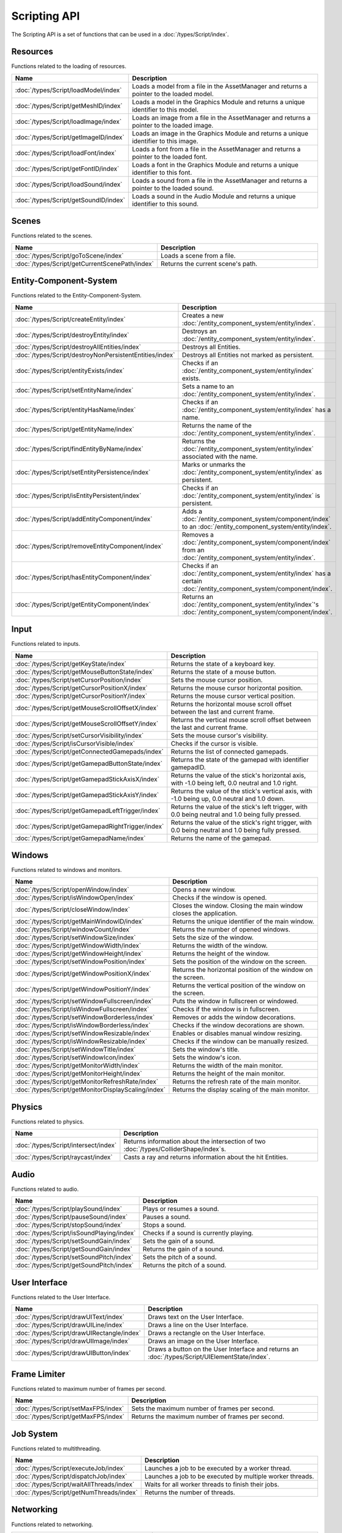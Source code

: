 Scripting API
=============

The Scripting API is a set of functions that can be used in a :doc:`/types/Script/index`.

Resources
---------

Functions related to the loading of resources.

.. list-table::
	:width: 100%
	:widths: 30 70
	:header-rows: 1
	:class: code-table

	* - Name
	  - Description
	* - :doc:`/types/Script/loadModel/index`
	  - Loads a model from a file in the AssetManager and returns a pointer to the loaded model.
	* - :doc:`/types/Script/getMeshID/index`
	  - Loads a model in the Graphics Module and returns a unique identifier to this model.
	* - :doc:`/types/Script/loadImage/index`
	  - Loads an image from a file in the AssetManager and returns a pointer to the loaded image.
	* - :doc:`/types/Script/getImageID/index`
	  - Loads an image in the Graphics Module and returns a unique identifier to this image.
	* - :doc:`/types/Script/loadFont/index`
	  - Loads a font from a file in the AssetManager and returns a pointer to the loaded font.
	* - :doc:`/types/Script/getFontID/index`
	  - Loads a font in the Graphics Module and returns a unique identifier to this font.
	* - :doc:`/types/Script/loadSound/index`
	  - Loads a sound from a file in the AssetManager and returns a pointer to the loaded sound.
	* - :doc:`/types/Script/getSoundID/index`
	  - Loads a sound in the Audio Module and returns a unique identifier to this sound.

Scenes
------

Functions related to the scenes.

.. list-table::
	:width: 100%
	:widths: 30 70
	:header-rows: 1
	:class: code-table

	* - Name
	  - Description
	* - :doc:`/types/Script/goToScene/index`
	  - Loads a scene from a file.
	* - :doc:`/types/Script/getCurrentScenePath/index`
	  - Returns the current scene's path.

Entity-Component-System
-----------------------

Functions related to the Entity-Component-System.

.. list-table::
	:width: 100%
	:widths: 30 70
	:header-rows: 1
	:class: code-table

	* - Name
	  - Description
	* - :doc:`/types/Script/createEntity/index`
	  - Creates a new :doc:`/entity_component_system/entity/index`.
	* - :doc:`/types/Script/destroyEntity/index`
	  - Destroys an :doc:`/entity_component_system/entity/index`.
	* - :doc:`/types/Script/destroyAllEntities/index`
	  - Destroys all Entities.
	* - :doc:`/types/Script/destroyNonPersistentEntities/index`
	  - Destroys all Entities not marked as persistent.
	* - :doc:`/types/Script/entityExists/index`
	  - Checks if an :doc:`/entity_component_system/entity/index` exists.
	* - :doc:`/types/Script/setEntityName/index`
	  - Sets a name to an :doc:`/entity_component_system/entity/index`.
	* - :doc:`/types/Script/entityHasName/index`
	  - Checks if an :doc:`/entity_component_system/entity/index` has a name.
	* - :doc:`/types/Script/getEntityName/index`
	  - Returns the name of the :doc:`/entity_component_system/entity/index`.
	* - :doc:`/types/Script/findEntityByName/index`
	  - Returns the :doc:`/entity_component_system/entity/index` associated with the name.
	* - :doc:`/types/Script/setEntityPersistence/index`
	  - Marks or unmarks the :doc:`/entity_component_system/entity/index` as persistent.
	* - :doc:`/types/Script/isEntityPersistent/index`
	  - Checks if an :doc:`/entity_component_system/entity/index` is persistent.
	* - :doc:`/types/Script/addEntityComponent/index`
	  - Adds a :doc:`/entity_component_system/component/index` to an :doc:`/entity_component_system/entity/index`.
	* - :doc:`/types/Script/removeEntityComponent/index`
	  - Removes a :doc:`/entity_component_system/component/index` from an :doc:`/entity_component_system/entity/index`.
	* - :doc:`/types/Script/hasEntityComponent/index`
	  - Checks if an :doc:`/entity_component_system/entity/index` has a certain :doc:`/entity_component_system/component/index`.
	* - :doc:`/types/Script/getEntityComponent/index`
	  - Returns an :doc:`/entity_component_system/entity/index`'s :doc:`/entity_component_system/component/index`.

Input
-----

Functions related to inputs.

.. list-table::
	:width: 100%
	:widths: 30 70
	:header-rows: 1
	:class: code-table

	* - Name
	  - Description
	* - :doc:`/types/Script/getKeyState/index`
	  - Returns the state of a keyboard key.
	* - :doc:`/types/Script/getMouseButtonState/index`
	  - Returns the state of a mouse button.
	* - :doc:`/types/Script/setCursorPosition/index`
	  - Sets the mouse cursor position.
	* - :doc:`/types/Script/getCursorPositionX/index`
	  - Returns the mouse cursor horizontal position.
	* - :doc:`/types/Script/getCursorPositionY/index`
	  - Returns the mouse cursor vertical position.
	* - :doc:`/types/Script/getMouseScrollOffsetX/index`
	  - Returns the horizontal mouse scroll offset between the last and current frame.
	* - :doc:`/types/Script/getMouseScrollOffsetY/index`
	  - Returns the vertical mouse scroll offset between the last and current frame.
	* - :doc:`/types/Script/setCursorVisibility/index`
	  - Sets the mouse cursor's visibility.
	* - :doc:`/types/Script/isCursorVisible/index`
	  - Checks if the cursor is visible.
	* - :doc:`/types/Script/getConnectedGamepads/index`
	  - Returns the list of connected gamepads.
	* - :doc:`/types/Script/getGamepadButtonState/index`
	  - Returns the state of the gamepad with identifier gamepadID.
	* - :doc:`/types/Script/getGamepadStickAxisX/index`
	  - Returns the value of the stick's horizontal axis, with -1.0 being left, 0.0 neutral and 1.0 right.
	* - :doc:`/types/Script/getGamepadStickAxisY/index`
	  - Returns the value of the stick's vertical axis, with -1.0 being up, 0.0 neutral and 1.0 down.
	* - :doc:`/types/Script/getGamepadLeftTrigger/index`
	  - Returns the value of the stick's left trigger, with 0.0 being neutral and 1.0 being fully pressed.
	* - :doc:`/types/Script/getGamepadRightTrigger/index`
	  - Returns the value of the stick's right trigger, with 0.0 being neutral and 1.0 being fully pressed.
	* - :doc:`/types/Script/getGamepadName/index`
	  - Returns the name of the gamepad.

Windows
-------

Functions related to windows and monitors.

.. list-table::
	:width: 100%
	:widths: 30 70
	:header-rows: 1
	:class: code-table

	* - Name
	  - Description
	* - :doc:`/types/Script/openWindow/index`
	  - Opens a new window.
	* - :doc:`/types/Script/isWindowOpen/index`
	  - Checks if the window is opened.
	* - :doc:`/types/Script/closeWindow/index`
	  - Closes the window. Closing the main window closes the application.
	* - :doc:`/types/Script/getMainWindowID/index`
	  - Returns the unique identifier of the main window.
	* - :doc:`/types/Script/windowCount/index`
	  - Returns the number of opened windows.
	* - :doc:`/types/Script/setWindowSize/index`
	  - Sets the size of the window.
	* - :doc:`/types/Script/getWindowWidth/index`
	  - Returns the width of the window.
	* - :doc:`/types/Script/getWindowHeight/index`
	  - Returns the height of the window.
	* - :doc:`/types/Script/setWindowPosition/index`
	  - Sets the position of the window on the screen.
	* - :doc:`/types/Script/getWindowPositionX/index`
	  - Returns the horizontal position of the window on the screen.
	* - :doc:`/types/Script/getWindowPositionY/index`
	  - Returns the vertical position of the window on the screen.
	* - :doc:`/types/Script/setWindowFullscreen/index`
	  - Puts the window in fullscreen or windowed.
	* - :doc:`/types/Script/isWindowFullscreen/index`
	  - Checks if the window is in fullscreen.
	* - :doc:`/types/Script/setWindowBorderless/index`
	  - Removes or adds the window decorations.
	* - :doc:`/types/Script/isWindowBorderless/index`
	  - Checks if the window decorations are shown.
	* - :doc:`/types/Script/setWindowResizable/index`
	  - Enables or disables manual window resizing.
	* - :doc:`/types/Script/isWindowResizable/index`
	  - Checks if the window can be manually resized.
	* - :doc:`/types/Script/setWindowTitle/index`
	  - Sets the window's title.
	* - :doc:`/types/Script/setWindowIcon/index`
	  - Sets the window's icon.
	* - :doc:`/types/Script/getMonitorWidth/index`
	  - Returns the width of the main monitor.
	* - :doc:`/types/Script/getMonitorHeight/index`
	  - Returns the height of the main monitor.
	* - :doc:`/types/Script/getMonitorRefreshRate/index`
	  - Returns the refresh rate of the main monitor.
	* - :doc:`/types/Script/getMonitorDisplayScaling/index`
	  - Returns the display scaling of the main monitor.

Physics
-------

Functions related to physics.

.. list-table::
	:width: 100%
	:widths: 30 70
	:header-rows: 1
	:class: code-table

	* - Name
	  - Description
	* - :doc:`/types/Script/intersect/index`
	  - Returns information about the intersection of two :doc:`/types/ColliderShape/index`\s.
	* - :doc:`/types/Script/raycast/index`
	  - Casts a ray and returns information about the hit Entities.

Audio
-----

Functions related to audio.

.. list-table::
	:width: 100%
	:widths: 30 70
	:header-rows: 1
	:class: code-table

	* - Name
	  - Description
	* - :doc:`/types/Script/playSound/index`
	  - Plays or resumes a sound.
	* - :doc:`/types/Script/pauseSound/index`
	  - Pauses a sound.
	* - :doc:`/types/Script/stopSound/index`
	  - Stops a sound.
	* - :doc:`/types/Script/isSoundPlaying/index`
	  - Checks if a sound is currently playing.
	* - :doc:`/types/Script/setSoundGain/index`
	  - Sets the gain of a sound.
	* - :doc:`/types/Script/getSoundGain/index`
	  - Returns the gain of a sound.
	* - :doc:`/types/Script/setSoundPitch/index`
	  - Sets the pitch of a sound.
	* - :doc:`/types/Script/getSoundPitch/index`
	  - Returns the pitch of a sound.

User Interface
--------------

Functions related to the User Interface.

.. list-table::
	:width: 100%
	:widths: 30 70
	:header-rows: 1
	:class: code-table

	* - Name
	  - Description
	* - :doc:`/types/Script/drawUIText/index`
	  - Draws text on the User Interface.
	* - :doc:`/types/Script/drawUILine/index`
	  - Draws a line on the User Interface.
	* - :doc:`/types/Script/drawUIRectangle/index`
	  - Draws a rectangle on the User Interface.
	* - :doc:`/types/Script/drawUIImage/index`
	  - Draws an image on the User Interface.
	* - :doc:`/types/Script/drawUIButton/index`
	  - Draws a button on the User Interface and returns an :doc:`/types/Script/UIElementState/index`.

Frame Limiter
-------------

Functions related to maximum number of frames per second.

.. list-table::
	:width: 100%
	:widths: 30 70
	:header-rows: 1
	:class: code-table

	* - Name
	  - Description
	* - :doc:`/types/Script/setMaxFPS/index`
	  - Sets the maximum number of frames per second.
	* - :doc:`/types/Script/getMaxFPS/index`
	  - Returns the maximum number of frames per second.

Job System
----------

Functions related to multithreading.

.. list-table::
	:width: 100%
	:widths: 30 70
	:header-rows: 1
	:class: code-table

	* - Name
	  - Description
	* - :doc:`/types/Script/executeJob/index`
	  - Launches a job to be executed by a worker thread.
	* - :doc:`/types/Script/dispatchJob/index`
	  - Launches a job to be executed by multiple worker threads.
	* - :doc:`/types/Script/waitAllThreads/index`
	  - Waits for all worker threads to finish their jobs.
	* - :doc:`/types/Script/getNumThreads/index`
	  - Returns the number of threads.

Networking
----------

Functions related to networking.

.. list-table::
	:width: 100%
	:widths: 30 70
	:header-rows: 1
	:class: code-table

	* - Name
	  - Description
	* - :doc:`/types/Script/createServerSocket/index`
	  - Creates a :doc:`/types/ServerSocket/index`.
	* - :doc:`/types/Script/createClientSocket/index`
	  - Creates a :doc:`/types/ClientSocket/index`.
	* - :doc:`/types/Script/closeServerSocket/index`
	  - Closes a :doc:`/types/ServerSocket/index`.
	* - :doc:`/types/Script/closeClientSocket/index`
	  - Closes a :doc:`/types/ClientSocket/index`.